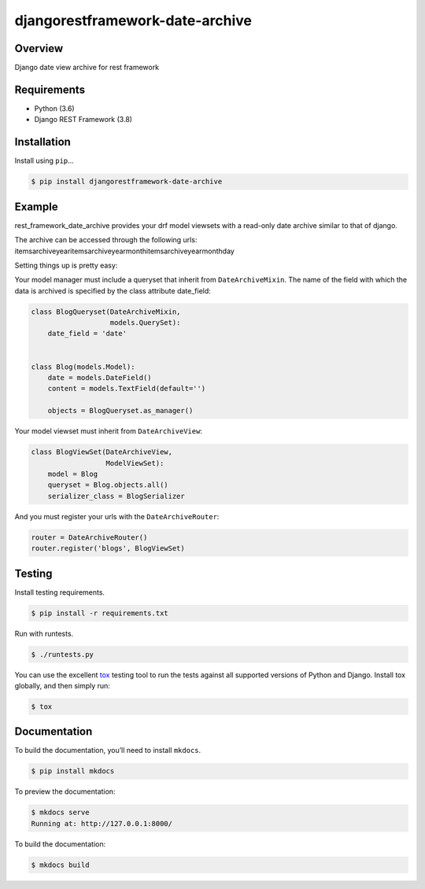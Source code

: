 djangorestframework-date-archive
======================================

|build-status-image| |pypi-version|

Overview
--------

Django date view archive for rest framework

Requirements
------------

-  Python (3.6)
-  Django REST Framework (3.8)

Installation
------------

Install using ``pip``\ …

.. code:: bash

    $ pip install djangorestframework-date-archive

Example
-------

rest_framework_date_archive provides your drf model viewsets with a read-only date archive similar to that of django.

The archive can be accessed through the following urls:
items\archive\year\
items\archive\year\month\
items\archive\year\month\day\

Setting things up is pretty easy:

Your model manager must include a queryset that inherit from ``DateArchiveMixin``.
The name of the field with which the data is archived is specified by the class attribute date_field:

.. code:: python

   class BlogQueryset(DateArchiveMixin,
                      models.QuerySet):
       date_field = 'date'


   class Blog(models.Model):
       date = models.DateField()
       content = models.TextField(default='')

       objects = BlogQueryset.as_manager()

Your model viewset must inherit from ``DateArchiveView``:

.. code:: python

    class BlogViewSet(DateArchiveView,
                      ModelViewSet):
        model = Blog
        queryset = Blog.objects.all()
        serializer_class = BlogSerializer

And you must register your urls with the ``DateArchiveRouter``:

.. code:: python

    router = DateArchiveRouter()
    router.register('blogs', BlogViewSet)


Testing
-------

Install testing requirements.

.. code:: bash

    $ pip install -r requirements.txt

Run with runtests.

.. code:: bash

    $ ./runtests.py

You can use the excellent `tox`_ testing tool to run the tests
against all supported versions of Python and Django. Install tox
globally, and then simply run:

.. code:: bash

    $ tox

Documentation
-------------

To build the documentation, you’ll need to install ``mkdocs``.

.. code:: bash

    $ pip install mkdocs

To preview the documentation:

.. code:: bash

    $ mkdocs serve
    Running at: http://127.0.0.1:8000/

To build the documentation:

.. code:: bash

    $ mkdocs build

.. _tox: http://tox.readthedocs.org/en/latest/

.. |build-status-image| image:: https://secure.travis-ci.org/PJCampi/django-rest-framework-date-archive.svg?branch=master
   :target: http://travis-ci.org/PJCampi/django-rest-framework-date-archive?branch=master
.. |pypi-version| image:: https://img.shields.io/pypi/v/djangorestframework-date-archive.svg
   :target: https://pypi.python.org/pypi/djangorestframework-date-archive
